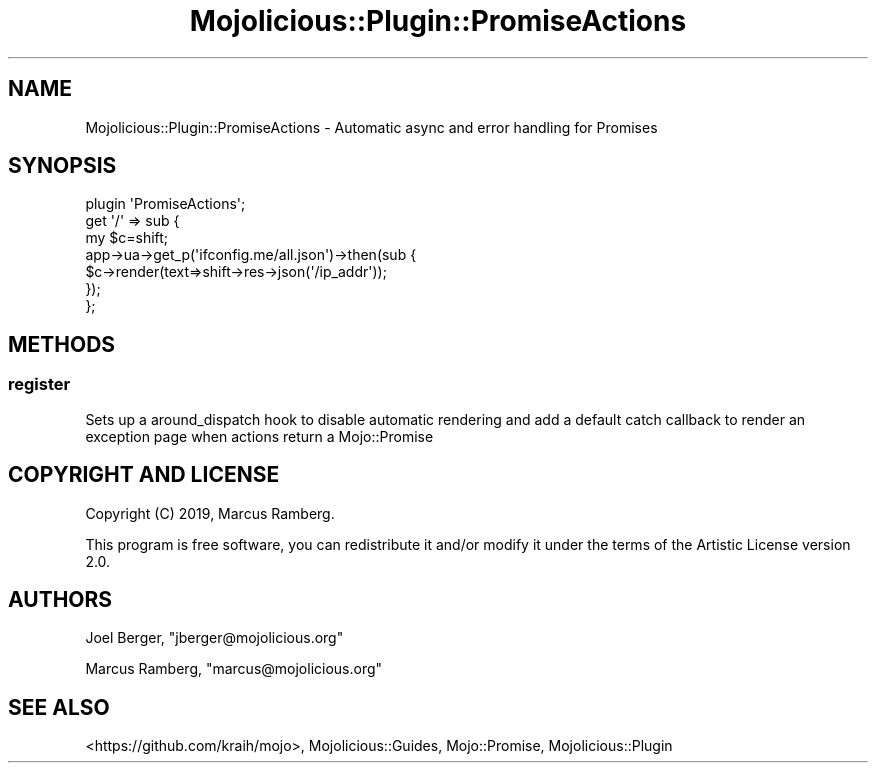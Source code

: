.\" Automatically generated by Pod::Man 4.14 (Pod::Simple 3.40)
.\"
.\" Standard preamble:
.\" ========================================================================
.de Sp \" Vertical space (when we can't use .PP)
.if t .sp .5v
.if n .sp
..
.de Vb \" Begin verbatim text
.ft CW
.nf
.ne \\$1
..
.de Ve \" End verbatim text
.ft R
.fi
..
.\" Set up some character translations and predefined strings.  \*(-- will
.\" give an unbreakable dash, \*(PI will give pi, \*(L" will give a left
.\" double quote, and \*(R" will give a right double quote.  \*(C+ will
.\" give a nicer C++.  Capital omega is used to do unbreakable dashes and
.\" therefore won't be available.  \*(C` and \*(C' expand to `' in nroff,
.\" nothing in troff, for use with C<>.
.tr \(*W-
.ds C+ C\v'-.1v'\h'-1p'\s-2+\h'-1p'+\s0\v'.1v'\h'-1p'
.ie n \{\
.    ds -- \(*W-
.    ds PI pi
.    if (\n(.H=4u)&(1m=24u) .ds -- \(*W\h'-12u'\(*W\h'-12u'-\" diablo 10 pitch
.    if (\n(.H=4u)&(1m=20u) .ds -- \(*W\h'-12u'\(*W\h'-8u'-\"  diablo 12 pitch
.    ds L" ""
.    ds R" ""
.    ds C` ""
.    ds C' ""
'br\}
.el\{\
.    ds -- \|\(em\|
.    ds PI \(*p
.    ds L" ``
.    ds R" ''
.    ds C`
.    ds C'
'br\}
.\"
.\" Escape single quotes in literal strings from groff's Unicode transform.
.ie \n(.g .ds Aq \(aq
.el       .ds Aq '
.\"
.\" If the F register is >0, we'll generate index entries on stderr for
.\" titles (.TH), headers (.SH), subsections (.SS), items (.Ip), and index
.\" entries marked with X<> in POD.  Of course, you'll have to process the
.\" output yourself in some meaningful fashion.
.\"
.\" Avoid warning from groff about undefined register 'F'.
.de IX
..
.nr rF 0
.if \n(.g .if rF .nr rF 1
.if (\n(rF:(\n(.g==0)) \{\
.    if \nF \{\
.        de IX
.        tm Index:\\$1\t\\n%\t"\\$2"
..
.        if !\nF==2 \{\
.            nr % 0
.            nr F 2
.        \}
.    \}
.\}
.rr rF
.\" ========================================================================
.\"
.IX Title "Mojolicious::Plugin::PromiseActions 3"
.TH Mojolicious::Plugin::PromiseActions 3 "2019-01-07" "perl v5.32.0" "User Contributed Perl Documentation"
.\" For nroff, turn off justification.  Always turn off hyphenation; it makes
.\" way too many mistakes in technical documents.
.if n .ad l
.nh
.SH "NAME"
Mojolicious::Plugin::PromiseActions \- Automatic async and error handling for Promises
.SH "SYNOPSIS"
.IX Header "SYNOPSIS"
.Vb 1
\&  plugin \*(AqPromiseActions\*(Aq;
\&
\&  get \*(Aq/\*(Aq => sub {
\&    my $c=shift;
\&    app\->ua\->get_p(\*(Aqifconfig.me/all.json\*(Aq)\->then(sub {
\&      $c\->render(text=>shift\->res\->json(\*(Aq/ip_addr\*(Aq));
\&    });
\&  };
.Ve
.SH "METHODS"
.IX Header "METHODS"
.SS "register"
.IX Subsection "register"
Sets up a around_dispatch hook to disable automatic rendering and
add a default catch callback to render an exception page when
actions return a Mojo::Promise
.SH "COPYRIGHT AND LICENSE"
.IX Header "COPYRIGHT AND LICENSE"
Copyright (C) 2019, Marcus Ramberg.
.PP
This program is free software, you can redistribute it and/or modify it under
the terms of the Artistic License version 2.0.
.SH "AUTHORS"
.IX Header "AUTHORS"
Joel Berger, \f(CW\*(C`jberger@mojolicious.org\*(C'\fR
.PP
Marcus Ramberg, \f(CW\*(C`marcus@mojolicious.org\*(C'\fR
.SH "SEE ALSO"
.IX Header "SEE ALSO"
<https://github.com/kraih/mojo>, Mojolicious::Guides,
Mojo::Promise, Mojolicious::Plugin
